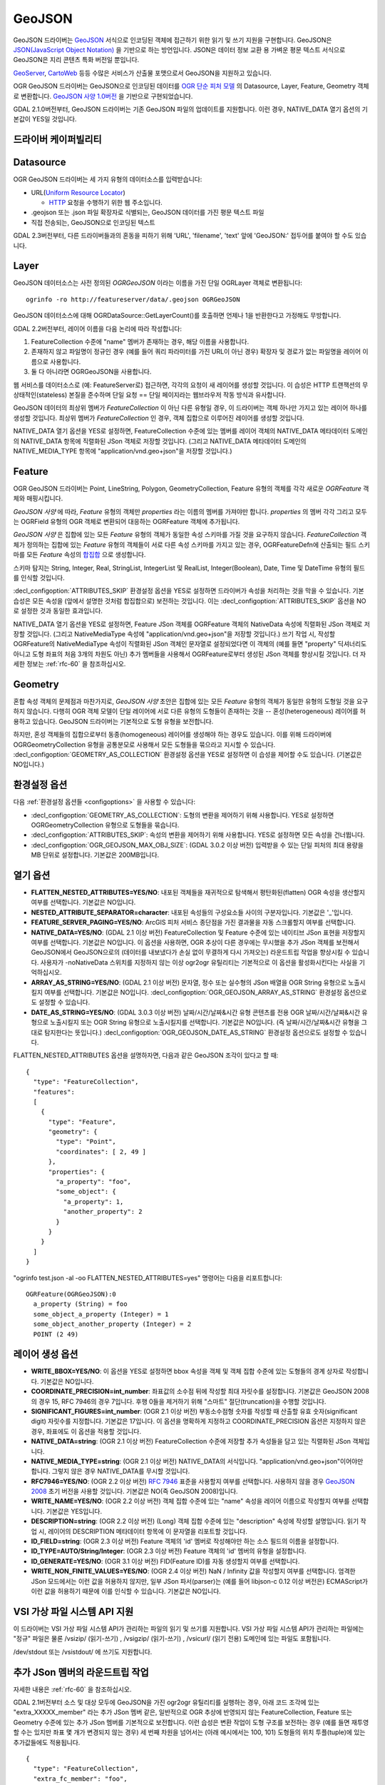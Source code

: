 .. _vector.geojson:

GeoJSON
=======

.. shortname:: GeoJSON

.. built_in_by_default::

GeoJSON 드라이버는 `GeoJSON <http://geojson.org/>`_ 서식으로 인코딩된 객체에 접근하기 위한 읽기 및 쓰기 지원을 구현합니다. GeoJSON은 `JSON(JavaScript Object Notation) <http://json.org/>`_ 을 기반으로 하는 방언입니다. JSON은 데이터 정보 교환 용 가벼운 평문 텍스트 서식으로 GeoJSON은 지리 콘텐츠 특화 버전일 뿐입니다.

`GeoServer <http://docs.geoserver.org/2.6.x/en/user/services/wfs/outputformats.html>`_, `CartoWeb <http://exportgge.sourceforge.net/kml/>`_ 등등 수많은 서비스가 산출물 포맷으로서 GeoJSON을 지원하고 있습니다.

OGR GeoJSON 드라이버는 GeoJSON으로 인코딩된 데이터를 `OGR 단순 피처 모델 <ogr_arch.html>`_ 의 Datasource, Layer, Feature, Geometry 객체로 변환합니다. `GeoJSON 사양 1.0버전 <http://geojson.org/geojson-spec.html>`_ 을 기반으로 구현되었습니다.

GDAL 2.1.0버전부터, GeoJSON 드라이버는 기존 GeoJSON 파일의 업데이트를 지원합니다. 이런 경우, NATIVE_DATA 열기 옵션의 기본값이 YES일 것입니다.

드라이버 케이퍼빌리티
-------------------

.. supports_create::

.. supports_georeferencing::

.. supports_virtualio::

Datasource
----------

OGR GeoJSON 드라이버는 세 가지 유형의 데이터소스를 입력받습니다:

-  URL(`Uniform Resource Locator <http://en.wikipedia.org/wiki/URL>`_)

   *  `HTTP <http://en.wikipedia.org/wiki/HTTP>`_ 요청을 수행하기 위한 웹 주소입니다.

-  .geojson 또는 .json 파일 확장자로 식별되는, GeoJSON 데이터를 가진 평문 텍스트 파일

-  직접 전송되는, GeoJSON으로 인코딩된 텍스트


GDAL 2.3버전부터, 다른 드라이버들과의 혼동을 피하기 위해 'URL', 'filename', 'text' 앞에 'GeoJSON:' 접두어를 붙여야 할 수도 있습니다.

Layer
-----

GeoJSON 데이터소스는 사전 정의된 *OGRGeoJSON* 이라는 이름을 가진 단일 OGRLayer 객체로 변환됩니다:

::

   ogrinfo -ro http://featureserver/data/.geojson OGRGeoJSON

GeoJSON 데이터소스에 대해 OGRDataSource::GetLayerCount()를 호출하면 언제나 1을 반환한다고 가정해도 무방합니다.

GDAL 2.2버전부터, 레이어 이름을 다음 논리에 따라 작성합니다:

#. FeatureCollection 수준에 "name" 멤버가 존재하는 경우, 해당 이름을 사용합니다.
#. 존재하지 않고 파일명이 정규인 경우 (예를 들어 쿼리 파라미터를 가진 URL이 아닌 경우) 확장자 및 경로가 없는 파일명을 레이어 이름으로 사용합니다.
#. 둘 다 아니라면 OGRGeoJSON을 사용합니다.

웹 서비스를 데이터소스로 (예: FeatureServer로) 접근하면, 각각의 요청이 새 레이어를 생성할 것입니다. 이 습성은 HTTP 트랜잭션의 무상태적인(stateless) 본질을 준수하며 단일 요청 == 단일 페이지라는 웹브라우저 작동 방식과 유사합니다.

GeoJSON 데이터의 최상위 멤버가 *FeatureCollection* 이 아닌 다른 유형일 경우, 이 드라이버는 객체 하나만 가지고 있는 레이어 하나를 생성할 것입니다. 최상위 멤버가 *FeatureCollection* 인 경우, 객체 집합으로 이루어진 레이어를 생성할 것입니다.

NATIVE_DATA 열기 옵션을 YES로 설정하면, FeatureCollection 수준에 있는 멤버를 레이어 객체의 NATIVE_DATA 메타데이터 도메인의 NATIVE_DATA 항목에 직렬화된 JSon 객체로 저장할 것입니다. (그리고 NATIVE_DATA 메타데이터 도메인의 NATIVE_MEDIA_TYPE 항목에 "application/vnd.geo+json"을 저장할 것입니다.)

Feature
-------

OGR GeoJSON 드라이버는 Point, LineString, Polygon, GeometryCollection, Feature 유형의 객체를 각각 새로운 *OGRFeature* 객체와 매핑시킵니다.

*GeoJSON 사양* 에 따라, *Feature* 유형의 객체만 *properties* 라는 이름의 멤버를 가져야만 합니다. *properties* 의 멤버 각각 그리고 모두는 OGRField 유형의 OGR 객체로 변환되어 대응하는 OGRFeature 객체에 추가됩니다.

*GeoJSON 사양* 은 집합에 있는 모든 *Feature* 유형의 객체가 동일한 속성 스키마를 가질 것을 요구하지 않습니다. *FeatureCollection* 객체가 정의하는 집합에 있는 *Feature* 유형의 객체들이 서로 다른 속성 스키마를 가지고 있는 경우, OGRFeatureDefn에 산출되는 필드 스키마를 모든 *Feature* 속성의 `합집합 <https://ko.wikipedia.org/wiki/%ED%95%A9%EC%A7%91%ED%95%A9>`_ 으로 생성합니다.

스키마 탐지는 String, Integer, Real, StringList, IntegerList 및 RealList, Integer(Boolean), Date, Time 및 DateTime 유형의 필드를 인식할 것입니다.

:decl_configoption:`ATTRIBUTES_SKIP` 환경설정 옵션을 YES로 설정하면 드라이버가 속성을 처리하는 것을 막을 수 있습니다. 기본 습성은 모든 속성을 (앞에서 설명한 것처럼 합집합으로) 보전하는 것입니다. 이는 :decl_configoption:`ATTRIBUTES_SKIP` 옵션을 NO로 설정한 것과 동일한 효과입니다.

NATIVE_DATA 열기 옵션을 YES로 설정하면, Feature JSon 객체를 OGRFeature 객체의 NativeData 속성에 직렬화된 JSon 객체로 저장할 것입니다. (그리고 NativeMediaType 속성에 "application/vnd.geo+json"을 저장할 것입니다.)
쓰기 작업 시, 작성할 OGRFeature의 NativeMediaType 속성이 직렬화된 JSon 객체인 문자열로 설정되었다면 이 객체의 (예를 들면 "property" 딕셔너리도 아니고 도형 좌표의 처음 3개의 차원도 아닌) 추가 멤버들을 사용해서 OGRFeature로부터 생성된 JSon 객체를 향상시킬 것입니다. 더 자세한 정보는 :ref:`rfc-60` 을 참조하십시오.

Geometry
--------

혼합 속성 객체의 문제점과 마찬가지로, *GeoJSON 사양* 초안은 집합에 있는 모든 *Feature* 유형의 객체가 동일한 유형의 도형일 것을 요구하지 않습니다. 다행히 OGR 객체 모델이 단일 레이어에 서로 다른 유형의 도형들이 존재하는 것을 -- 혼성(heterogeneous) 레이어를 허용하고 있습니다. GeoJSON 드라이버는 기본적으로 도형 유형을 보전합니다.

하지만, 혼성 객체들의 집합으로부터 동종(homogeneous) 레이어를 생성해야 하는 경우도 있습니다. 이를 위해 드라이버에 OGRGeometryCollection 유형을 공통분모로 사용해서 모든 도형들을 묶으라고 지시할 수 있습니다. :decl_configoption:`GEOMETRY_AS_COLLECTION` 환경설정 옵션을 YES로 설정하면 이 습성을 제어할 수도 있습니다. (기본값은 NO입니다.)

환경설정 옵션
---------------------

다음 :ref:`환경설정 옵션들 <configoptions>` 을 사용할 수 있습니다:

-  :decl_configoption:`GEOMETRY_AS_COLLECTION`:
   도형의 변환을 제어하기 위해 사용합니다. YES로 설정하면 OGRGeometryCollection 유형으로 도형들을 묶습니다.

-  :decl_configoption:`ATTRIBUTES_SKIP`:
   속성의 변환을 제어하기 위해 사용합니다. YES로 설정하면 모든 속성을 건너뜁니다.

-  :decl_configoption:`OGR_GEOJSON_MAX_OBJ_SIZE`: (GDAL 3.0.2 이상 버전)
   입력받을 수 있는 단일 피처의 최대 용량을 MB 단위로 설정합니다. 기본값은 200MB입니다.

열기 옵션
------------

-  **FLATTEN_NESTED_ATTRIBUTES=YES/NO**:
   내포된 객체들을 재귀적으로 탐색해서 평탄화된(flatten) OGR 속성을 생산할지 여부를 선택합니다. 기본값은 NO입니다.

-  **NESTED_ATTRIBUTE_SEPARATOR=character**:
   내포된 속성들의 구성요소들 사이의 구분자입니다. 기본값은 '_'입니다.

-  **FEATURE_SERVER_PAGING=YES/NO**:
   ArcGIS 피처 서비스 종단점을 가진 결과물을 자동 스크롤할지 여부를 선택합니다.

-  **NATIVE_DATA=YES/NO**: (GDAL 2.1 이상 버전)
   FeatureCollection 및 Feature 수준에 있는 네이티브 JSon 표현을 저장할지 여부를 선택합니다. 기본값은 NO입니다. 이 옵션을 사용하면, OGR 추상이 다른 경우에는 무시했을 추가 JSon 객체를 보전해서 GeoJSON에서 GeoJSON으로의 (데이터를 내보냈다가 손실 없이 무결하게 다시 가져오는) 라운드트립 작업을 향상시킬 수 있습니다. 사용자가 -noNativeData 스위치를 지정하지 않는 이상 ogr2ogr 유틸리티는 기본적으로 이 옵션을 활성화시킨다는 사실을 기억하십시오.

-  **ARRAY_AS_STRING=YES/NO**: (GDAL 2.1 이상 버전)
   문자열, 정수 또는 실수형의 JSon 배열을 OGR String 유형으로 노출시킬지 여부를 선택합니다. 기본값은 NO입니다. :decl_configoption:`OGR_GEOJSON_ARRAY_AS_STRING` 환경설정 옵션으로도 설정할 수 있습니다.

-  **DATE_AS_STRING=YES/NO**: (GDAL 3.0.3 이상 버전)
   날짜/시간/날짜&시간 유형 콘텐츠를 전용 OGR 날짜/시간/날짜&시간 유형으로 노출시킬지 또는 OGR String 유형으로 노출시킬지를 선택합니다. 기본값은 NO입니다. (즉 날짜/시간/날짜&시간 유형을 그대로 탐지한다는 뜻입니다.)
   :decl_configoption:`OGR_GEOJSON_DATE_AS_STRING` 환경설정 옵션으로도 설정할 수 있습니다.

FLATTEN_NESTED_ATTRIBUTES 옵션을 설명하자면, 다음과 같은 GeoJSON 조각이 있다고 할 때:

::

   {
     "type": "FeatureCollection",
     "features":
     [
       {
         "type": "Feature",
         "geometry": {
           "type": "Point",
           "coordinates": [ 2, 49 ]
         },
         "properties": {
           "a_property": "foo",
           "some_object": {
             "a_property": 1,
             "another_property": 2
           }
         }
       }
     ]
   }

"ogrinfo test.json -al -oo FLATTEN_NESTED_ATTRIBUTES=yes" 명령어는 다음을 리포트합니다:

::

   OGRFeature(OGRGeoJSON):0
     a_property (String) = foo
     some_object_a_property (Integer) = 1
     some_object_another_property (Integer) = 2
     POINT (2 49)

레이어 생성 옵션
----------------------

-  **WRITE_BBOX=YES/NO**:
   이 옵션을 YES로 설정하면 bbox 속성을 객체 및 객체 집합 수준에 있는 도형들의 경계 상자로 작성합니다. 기본값은 NO입니다.

-  **COORDINATE_PRECISION=int_number**:
   좌표값의 소수점 뒤에 작성할 최대 자릿수를 설정합니다. 기본값은 GeoJSON 2008의 경우 15, RFC 7946의 경우 7입니다. 후행 0들을 제거하기 위해 "스마트" 절단(truncation)을 수행할 것입니다.

-  **SIGNIFICANT_FIGURES=int_number**: (OGR 2.1 이상 버전)
   부동소수점형 숫자를 작성할 때 산출할 유효 숫자(significant digit) 자릿수를 지정합니다. 기본값은 17입니다. 이 옵션을 명확하게 지정하고 COORDINATE_PRECISION 옵션은 지정하지 않은 경우, 좌표에도 이 옵션을 적용할 것입니다.

-  **NATIVE_DATA=string**: (OGR 2.1 이상 버전)
   FeatureCollection 수준에 저장할 추가 속성들을 담고 있는 직렬화된 JSon 객체입니다.

-  **NATIVE_MEDIA_TYPE=string**: (OGR 2.1 이상 버전)
   NATIVE_DATA의 서식입니다. "application/vnd.geo+json"이어야만 합니다. 그렇지 않은 경우 NATIVE_DATA를 무시할 것입니다.

-  **RFC7946=YES/NO**: (OGR 2.2 이상 버전)
   `RFC 7946 <https://tools.ietf.org/html/rfc7946>`_ 표준을 사용할지 여부를 선택합니다. 사용하지 않을 경우 `GeoJSON 2008 <http://geojson.org/geojson-spec.html>`_ 초기 버전을 사용할 것입니다. 기본값은 NO(즉 GeoJSON 2008)입니다.

-  **WRITE_NAME=YES/NO**: (OGR 2.2 이상 버전)
   객체 집합 수준에 있는 "name" 속성을 레이어 이름으로 작성할지 여부를 선택합니다. 기본값은 YES입니다.

-  **DESCRIPTION=string**: (OGR 2.2 이상 버전) (Long)
   객체 집합 수준에 있는 "description" 속성에 작성할 설명입니다. 읽기 작업 시, 레이어의 DESCRIPTION 메타데이터 항목에 이 문자열을 리포트할 것입니다.

-  **ID_FIELD=string**: (OGR 2.3 이상 버전)
   Feature 객체의 'id' 멤버로 작성해야만 하는 소스 필드의 이름을 설정합니다.

-  **ID_TYPE=AUTO/String/Integer**: (OGR 2.3 이상 버전)
   Feature 객체의 'id' 멤버의 유형을 설정합니다.

-  **ID_GENERATE=YES/NO**: (OGR 3.1 이상 버전)
   FID(Feature ID)를 자동 생성할지 여부를 선택합니다.

-  **WRITE_NON_FINITE_VALUES=YES/NO**: (OGR 2.4 이상 버전)
   NaN / Infinity 값을 작성할지 여부를 선택합니다. 엄격한 JSon 모드에서는 이런 값을 허용하지 않지만, 일부 JSon 파서(parser)는 (예를 들어 libjson-c 0.12 이상 버전은) ECMAScript가 이런 값을 허용하기 때문에 이를 인식할 수 있습니다. 기본값은 NO입니다.

VSI 가상 파일 시스템 API 지원
-----------------------------------

이 드라이버는 VSI 가상 파일 시스템 API가 관리하는 파일의 읽기 및 쓰기를 지원합니다. VSI 가상 파일 시스템 API가 관리하는 파일에는 "정규" 파일은 물론 /vsizip/ (읽기-쓰기) , /vsigzip/ (읽기-쓰기) , /vsicurl/ (읽기 전용) 도메인에 있는 파일도 포함됩니다.

/dev/stdout 또는 /vsistdout/ 에 쓰기도 지원합니다.

추가 JSon 멤버의 라운드트립 작업
------------------------------------

자세한 내용은 :ref:`rfc-60` 을 참조하십시오.

GDAL 2.1버전부터 소스 및 대상 모두에 GeoJSON을 가진 ogr2ogr 유틸리티를 실행하는 경우, 아래 코드 조각에 있는 "extra_XXXXX_member" 라는 추가 JSon 멤버 같은, 일반적으로 OGR 추상에 반영되지 않는 FeatureCollection, Feature 또는 Geometry 수준에 있는 추가 JSon 멤버를 기본적으로 보전합니다.
이런 습성은 변환 작업이 도형 구조를 보전하는 경우 (예를 들면 재투영할 수는 있지만 좌표 몇 개가 변경되지 않는 경우) 세 번째 차원을 넘어서는 (아래 예시에서는 100, 101) 도형들의 위치 투플(tuple)에 있는 추가값들에도 적용됩니다.

::

   {
     "type": "FeatureCollection",
     "extra_fc_member": "foo",
     "features":
     [
       {
         "type": "Feature",
         "extra_feat_member": "bar",
         "geometry": {
           "type": "Point",
           "extra_geom_member": "baz",
           "coordinates": [ 2, 49, 3, 100, 101 ]
         },
         "properties": {
           "a_property": "foo",
         }
       }
     ]
   }

ogr2ogr 유틸리티의 **-noNativeData** 스위치를 지정하면 이 습성을 비활성화시킬 수 있습니다.

RFC 7946 쓰기 지원
----------------------

이 드라이버는 기본적으로 GeoJSON 2008 사양에 따라 GeoJSON 파일을 작성할 것입니다. RFC7946 생성 옵션을 YES로 설정하면 RFC 7946 표준을 대신 사용할 것입니다.

이 두 버전 사이의 차이점은 `RFC 7946 부록 B <https://tools.ietf.org/html/rfc7946#appendix-B>`_ 에서 언급하고 있으며, 여기에서는 이 드라이버에 중요한 차이점만 발췌합니다:

-  좌표는 WGS84 타원체를 사용하는 지리 좌표계여야만 하기 때문에, 레이어 생성 시 지정한 공간 좌표계가 EPSG:4326가 아닌 경우 드라이버가 실시간으로(on-the-fly) 재투영할 것입니다.

-  폴리곤은 방향이 오른손 법칙을 따르도록 (외부 고리는 반시계 방향으로, 내부 고리는 시계 방향으로) 작성할 것입니다.

-  "bbox" 배열의 값은 "[minx, miny, maxx, maxy]"가 아니라 "[west, south, east, north]"입니다.

-  몇몇 확장 사양 멤버 이름들은 (라운드트립 단락 참조) FeatureCollection, Feature 및 Geometry 객체에서 금지됩니다.

-  기본 좌표계 정밀도는 소수점 이하 7자리입니다.

예시
--------

-  .geojson 파일의 내용을 덤프하기:

::

   ogrinfo -ro point.geojson

-  속성 필터를 사용해서 원격 서비스로부터 객체 쿼리하기:

::

   ogrinfo -ro http://featureserver/cities/.geojson OGRGeoJSON -where "name=Warsaw"

-  FeatureServer로부터 쿼리해온 객체 몇 개를 ESRI Shapefile로 변환하기:

::

   ogr2ogr -f "ESRI Shapefile" cities.shp http://featureserver/cities/.geojson OGRGeoJSON

-  ESRI Shapefile을 RFC 7946 GeoJSON 파일로 변환하기:

::

   ogr2ogr -f GeoJSON cities.json cities.shp -lco RFC7946=YES

참고
--------

-  `GeoJSON <http://geojson.org/>`_ -- 지리 콘텐츠를 JSON으로 인코딩

-  `RFC 7946 <https://tools.ietf.org/html/rfc7946>`_ 표준

-  `GeoJSON 2008 <http://geojson.org/geojson-spec.html>`_ 사양 (RFC 7946으로 폐기)

-  `JSON <http://json.org/>`_ - JavaScript Object Notation

-  :ref:`GeoJSON 시퀀스 <vector.geojsonseq>` 드라이버

-  :ref:`ESRIJSON / FeatureService <vector.esrijson>` 드라이버

-  :ref:`TopoJSON <vector.topojson>` 드라이버

